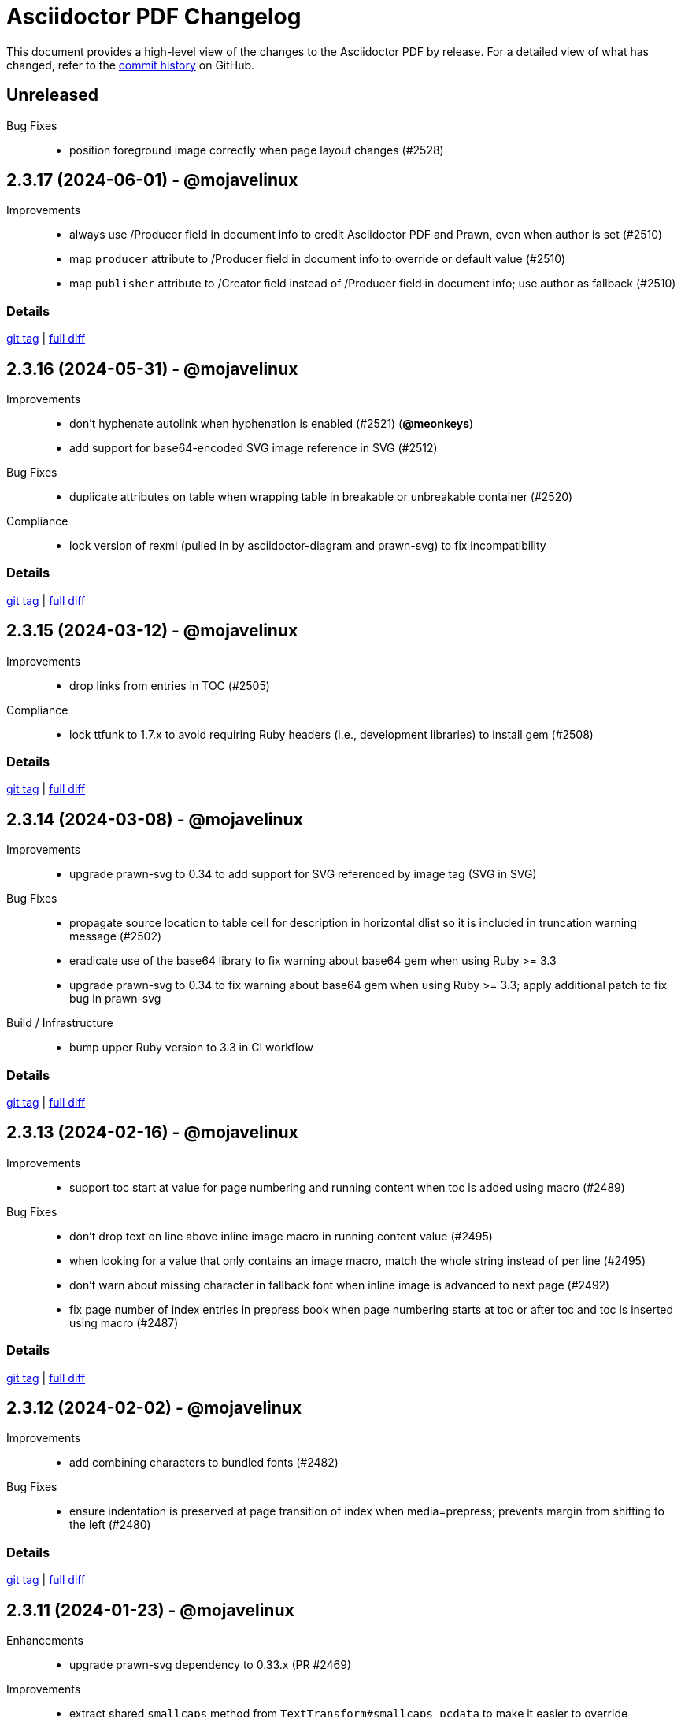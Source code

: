 = {project-name} Changelog
:project-name: Asciidoctor PDF
:url-repo: https://github.com/asciidoctor/asciidoctor-pdf

This document provides a high-level view of the changes to the {project-name} by release.
For a detailed view of what has changed, refer to the {url-repo}/commits/main[commit history] on GitHub.

== Unreleased

Bug Fixes::

* position foreground image correctly when page layout changes (#2528)

== 2.3.17 (2024-06-01) - @mojavelinux

Improvements::

* always use /Producer field in document info to credit Asciidoctor PDF and Prawn, even when author is set (#2510)
* map `producer` attribute to /Producer field in document info to override or default value (#2510)
* map `publisher` attribute to /Creator field instead of /Producer field in document info; use author as fallback (#2510)

=== Details

{url-repo}/releases/tag/v2.3.17[git tag] | {url-repo}/compare/v2.3.16\...v2.3.17[full diff]

== 2.3.16 (2024-05-31) - @mojavelinux

Improvements::

* don't hyphenate autolink when hyphenation is enabled (#2521) (*@meonkeys*)
* add support for base64-encoded SVG image reference in SVG (#2512)

Bug Fixes::

* duplicate attributes on table when wrapping table in breakable or unbreakable container (#2520)

Compliance::

* lock version of rexml (pulled in by asciidoctor-diagram and prawn-svg) to fix incompatibility

=== Details

{url-repo}/releases/tag/v2.3.16[git tag] | {url-repo}/compare/v2.3.15\...v2.3.16[full diff]

== 2.3.15 (2024-03-12) - @mojavelinux

Improvements::

* drop links from entries in TOC (#2505)

Compliance::

* lock ttfunk to 1.7.x to avoid requiring Ruby headers (i.e., development libraries) to install gem (#2508)

=== Details

{url-repo}/releases/tag/v2.3.15[git tag] | {url-repo}/compare/v2.3.14\...v2.3.15[full diff]

== 2.3.14 (2024-03-08) - @mojavelinux

Improvements::

* upgrade prawn-svg to 0.34 to add support for SVG referenced by image tag (SVG in SVG)

Bug Fixes::

* propagate source location to table cell for description in horizontal dlist so it is included in truncation warning message (#2502)
* eradicate use of the base64 library to fix warning about base64 gem when using Ruby >= 3.3
* upgrade prawn-svg to 0.34 to fix warning about base64 gem when using Ruby >= 3.3; apply additional patch to fix bug in prawn-svg

Build / Infrastructure::

* bump upper Ruby version to 3.3 in CI workflow

=== Details

{url-repo}/releases/tag/v2.3.14[git tag] | {url-repo}/compare/v2.3.13\...v2.3.14[full diff]

== 2.3.13 (2024-02-16) - @mojavelinux

Improvements::

* support toc start at value for page numbering and running content when toc is added using macro (#2489)

Bug Fixes::

* don't drop text on line above inline image macro in running content value (#2495)
* when looking for a value that only contains an image macro, match the whole string instead of per line (#2495)
* don't warn about missing character in fallback font when inline image is advanced to next page (#2492)
* fix page number of index entries in prepress book when page numbering starts at toc or after toc and toc is inserted using macro (#2487)

=== Details

{url-repo}/releases/tag/v2.3.13[git tag] | {url-repo}/compare/v2.3.12\...v2.3.13[full diff]

== 2.3.12 (2024-02-02) - @mojavelinux

Improvements::

* add combining characters to bundled fonts (#2482)

Bug Fixes::

* ensure indentation is preserved at page transition of index when media=prepress; prevents margin from shifting to the left (#2480)

=== Details

{url-repo}/releases/tag/v2.3.12[git tag] | {url-repo}/compare/v2.3.11\...v2.3.12[full diff]

== 2.3.11 (2024-01-23) - @mojavelinux

Enhancements::

* upgrade prawn-svg dependency to 0.33.x (PR #2469)

Improvements::

* extract shared `smallcaps` method from `TextTransform#smallcaps_pcdata` to make it easier to override
* assign node to `@node` instance variable on table instance to make it easer to access from Prawn::Table extension (#2471)

Bug Fixes::

* ensure color spaces are set on page before adding running content (#2477)

=== Details

{url-repo}/releases/tag/v2.3.11[git tag] | {url-repo}/compare/v2.3.10\...v2.3.11[full diff]

== 2.3.10 (2023-12-04) - @mojavelinux

Bug Fixes::

* show dot leaders in TOC entry if toclevels is increased for a given section (#2441)
* decouple tests from path of PWD (#2444)
* consider inherited styles when analyzing glyphs for fallback font support (#2463)
* add fallback character for placeholder character when using AFM font (#2453)
* don't advance image that's first child of block at top of page if image is taller than page (#2012)

=== Details

{url-repo}/releases/tag/v2.3.10[git tag] | {url-repo}/compare/v2.3.9\...v2.3.10[full diff]

== 2.3.9 (2023-06-28) - @mojavelinux

Bug Fixes::

* correctly align block image in raster format in column when align is right or center and page columns are enabled (#2433)
* honor table caption end placement (`table-caption-end` theme key) when `unbreakable` (or `breakable`) option is set on table (#2434)

=== Details

{url-repo}/releases/tag/v2.3.9[git tag] | {url-repo}/compare/v2.3.8\...v2.3.9[full diff]

== 2.3.8 (2023-06-25) - @mojavelinux

Improvements::

* do not attempt to fit inline image in normal table cell to computed height of cell (#2428)
* support `fit=none` attribute on inline image to prevent image from being scaled down to fit available height (#2428)

Bug Fixes::

* remove null character enclosed in XML tag when sanitizing text; fixes invisible text in outline when heading contains index term (#2430)
* alias `File.exists?` to `File.exist?` when loading RGhost optimizer to patch incompatibility when using Ruby 3.2

Build / Infrastructure::

* bump upper Ruby version from 3.1 to 3.2 in CI workflow

=== Details

{url-repo}/releases/tag/v2.3.8[git tag] | {url-repo}/compare/v2.3.7\...v2.3.8[full diff]

== 2.3.7 (2023-04-16) - @mojavelinux

Bug Fixes::

* don't crash if source block with custom subs is empty and source highlighter is enabled
* add workaround for JRuby on Windows when value of `imagesdir` attribute is absolute and contains non-ASCII characters

=== Details

{url-repo}/releases/tag/v2.3.7[git tag] | {url-repo}/compare/v2.3.6\...v2.3.7[full diff]

== 2.3.6 (2023-04-09) - @mojavelinux

Bug Fixes::

* rework `File.absolute_path?` patch so it returns correct response when running on JRuby

=== Details

{url-repo}/releases/tag/v2.3.6[git tag] | {url-repo}/compare/v2.3.5\...v2.3.6[full diff]

== 2.3.5 (2023-03-31) - @mojavelinux

Enhancements::

* add `callout-list-marker-font-color` theme key to control color of conum marker in callout list (#2402)

Bug Fixes::

* catalog all footnotes found inside AsciiDoc table cells and render them in the footnotes list (#2410)
* do not drop section that follows empty index (#2368)
* restore bottom margin on table with `breakable` or `unbreakable` option (#2379)
* honor theme settings for caption on table with `breakable` or `unbreakable` option (#2379)
* use first recto page after toc when media is prepress and page numbering or running content start-at value is `after-toc` (#2398)

=== Details

{url-repo}/releases/tag/v2.3.5[git tag] | {url-repo}/compare/v2.3.4\...v2.3.5[full diff]

== 2.3.4 (2022-10-29) - @mojavelinux

Bug Fixes::

* resolve attribute references in target of image in running content (#2361)
* replace use of AbstractNode#role= method to ensure compatiblity with minimum supported version of Asciidoctor (Asciidoctor 2.0.10) (#2363)

=== Details

{url-repo}/releases/tag/v2.3.4[git tag] | {url-repo}/compare/v2.3.3\...v2.3.4[full diff]

== 2.3.3 (2022-10-21) - @mojavelinux

Bug Fixes::

* fix crash if last fragment in TOC entry is not rendered (#2354)
* pass `-dNEWPDF=false` to Ghostscript when optimizing PDF so it does not break internal links (#2355)

=== Details

{url-repo}/releases/tag/v2.3.3[git tag] | {url-repo}/compare/v2.3.2\...v2.3.3[full diff]

== 2.3.2 (2022-09-17) - @mojavelinux

Improvements::

* provide fallback value for `base-font-size` theme key before processing keys (#2343)

=== Details

{url-repo}/releases/tag/v2.3.2[git tag] | {url-repo}/compare/v2.3.1\...v2.3.2[full diff]

== 2.3.1 (2022-09-17) - @mojavelinux

Improvements::

* provide a fallback value for `base-font-size` when loading theme (#2343)

Bug Fixes::

* fix crash when smallcaps text transform is applied to a phrase (#2339)
* don't add chapter signifier if `chapter-signifier` is unset (#2328)
* don't add part signifier if `part-signifier` is unset (#2328)
* don't include bottom margin when computing heading height if `heading-min-height-after` theme key is empty (#2326)
* draw border on heading (section title or discrete heading) if it is advanced to next page (#2322)
* arrange heading even if section is empty
* ensure `heading-min-height-after` theme key is ignored if section is empty or discrete heading is last child
* don't force justify first line of abstract if it ends with a hard break

=== Details

{url-repo}/releases/tag/v2.3.1[git tag] | {url-repo}/compare/v2.3.0\...v2.3.1[full diff]

== 2.3.0 (2022-08-16) - @mojavelinux

Enhancements::

* place footnotes directly below last block of content if `footnotes-margin-top` theme key is 0 (#2291)
* allow page / column break to be forced using `always` option (e.g., `[%always]`) (#2300)
* insert column break instead of page break in multi-column layout if `column` role is specified on page break macro (#2293)
* use relative font size for big and small roles (#2307)
* use default-for-print theme by default if media is `print` or `prepress` (#2306)
* support text alignment roles on all styled paragraphs
* support text alignment roles on verse block

Bug Fixes::

* only indent text that starts at left margin (i.e., when text align is left or justify) (#2298)
* apply text transform and formatting when checking height of heading for orphan prevention
* apply text transform and formatting when computing height of background for caption
* honor theme settings (`prose-margin-inner` and `prose-text-indent-inner`) for inner paragraphs in abstract
* prevent footnote label from being split across lines (#2297)
* keep footnote label with preceding text if adjacent (#2297)
* strip formatting added to source block by custom subs when syntax highlighter is enabled (#2086)

Compliance::

* remove support for deprecated `spread` role on table

=== Details

{url-repo}/releases/tag/v2.3.0[git tag] | {url-repo}/compare/v2.2.0\...v2.3.0[full diff]

== 2.2.0 (2022-07-22) - @mojavelinux

Enhancements::

* allow page background image to be specified per layout using `+{page-layout}+` attribute reference in path (#1739)
* allow page margin for rotated page to be configured independently using `page-margin-rotated` theme key or `pdf-page-margin-rotated` document attribute (#1719)
* allow orphan detection to be enabled for all section titles and discrete headings by setting `heading-min-height-after` to `auto` in theme (#2268)
* set `docimagesdir` attribute when attribute substitutions are applied to value from theme (#2278)
* start page numbering and running content on empty verso page before first chapter of prepress book if `start-at` value is 0 (#2252)
* don't force page break after TOC with automatic placement in article if `title-page` attribute is set and value of `toc-break-after` theme key is `auto` (#1768)
* add `--theme` option to CLI as shorthand for `-a pdf-theme` (#2250)
* add `--sourcemap` option to CLI to enable `:sourcemap` option on processor (#2265)
* broaden support for relative font sizes in theme to more than just inline elements; document support for relative font sizes
* allow theme to control font properties of marker for ordered list using `olist-marker` category (#2279)
* allow theme to control font style of marker (per marker or all markers) for unordered list

Improvements::

* add internal `Document#attr_unspecified?` method to simplify check for an attribute which has not been set or unset

Bug Fixes::

* always set `imagesdir` attribute to value of `themesdir` when resolving images from theme
* allow `top` keys in `title-page` theme category to accept a fixed value (e.g., `1in`) (#2269)
* prevent orphan detection for heading (section title or discrete heading) from modifying document state (#2288)

Compliance::

* configure table borders in way that is compatible with prawn-table > 0.2.2
* don't coerce font size < 1 to relative font size; relative font size should be specified in units

=== Details

{url-repo}/releases/tag/v2.2.0[git tag] | {url-repo}/compare/v2.1.6\...v2.2.0[full diff]

== 2.1.6 (2022-07-19) - @mojavelinux

Bug Fixes::

* resolve font size for monospaced cell when font size value on `codespan` key in theme is relative (#2281)

== 2.1.5 (2022-07-10) - @mojavelinux

Bug Fixes::

* fix position of background color on caption with outside margin (#2271)
* don't allow font scale to compound when entering nested table (#2276)

== 2.1.4 (2022-06-26) - @mojavelinux

Improvements::

* include source location in warning message for truncated table cell if sourcemap is enabled (#2261)

Bug Fixes::

* allow alt text for block image, video, and audio to wrap to next line on same page (#2258)
* apply text-tranform from custom role on phrase after attributes have been resolved (#2263)
* make URL check more strict so image target containing a colon is not mistaken as a URL

== 2.1.3 (2022-06-23) - @mojavelinux

Bug Fixes::

* interpret `start-at` theme keys with value `1` correctly (as `1` instead of `2`) (#2255)
* restore column layout after importing page(s) from PDF (#2253)
* fix crash when border color is transparent (`thematic-break-border-color`, `admonition-column-rule`, `quote-border-color`, `verse-border-color`)
* ensure page margin is restored after imported page

=== Details

{url-repo}/releases/tag/v2.1.3[git tag] | {url-repo}/compare/v2.1.2\...v2.1.3[full diff]

== 2.1.2 (2022-06-17) - @mojavelinux

Bug Fixes::

* apply page layout from main document to new page in scratch document (#2248)
* use correct logic to insert page before TOC with automatic placement when doctype=book and media=prepress
* use `get_entries_for_toc` to determine if the TOC is non-empty rather than `Document#sections?`

=== Details

{url-repo}/releases/tag/v2.1.2[git tag] | {url-repo}/compare/v2.1.1\...v2.1.2[full diff]

== 2.1.1 (2022-06-15) - @mojavelinux

Improvements::

* store zero-based column on Extent for extensions to use to position cursor at start of extent

Bug Fixes::

* place block image in SVG format in correct column when align is left and page columns are enabled (#2241)
* accurately trap LoadError from CodeRay if source language is not recognized on code block
* only draw rounded rectangle around phrase if `border-radius` is > 0
* use `base-border-color` value if border width is set on role for inline phrase but not border color

=== Details

{url-repo}/releases/tag/v2.1.1[git tag] | {url-repo}/compare/v2.1.0\...v2.1.1[full diff]

== 2.1.0 (2022-06-11) - @mojavelinux

Enhancements::

* arrange body of article or manpage doctype into multiple columns if `page-columns` key is set in theme (#327)
* allow column gap to be specified using `page-column-gap` key (#327)
* introduce `convert_index_categories` method to handle rendering of categories for index inside column box (#327)
* rename `convert_index_list` method to `convert_index_term` to make its purpose more clear (#327)
* add `save_theme` helper to work with a copy of the theme within a scope (#2196)
* add support for `scale` attribute or `iw` unit on `pdfwidth` attribute on image macros (#1933)
* add backlink from bibref on bibliography entry to first reference to that entry in the document (#1737)
* preserve text formatting on index term in index section (#897)
* don't insert page break between part and first chapter if `heading-part-break-after` key in theme is `avoid` (#1795)

=== Details

{url-repo}/releases/tag/v2.1.0[git tag] | {url-repo}/compare/v2.0.8\...v2.1.0[full diff]

== 2.0.8 (2022-06-08) - @mojavelinux

Improvements::

* encapsulate logic to adjust column box inside float and dry run
* automatically set height on column box if not specified; update value automatically when reflowing margins

Bug Fixes::

* correctly compute value of to cursor on extent when column box starts below top of page (#2230)
* fix crash in `ColumnBox#move_past_bottom` when `:reflow_margins` option is not set
* fix x position of SVG when advanced to next column of column box
* `at_page_top?` should consider top of column box to be top of page
* prevent SVG image taller than column from being advanced to next column
* don't push section that follows index section in article to new page if last page of index does not extend to bottom of page

=== Details

{url-repo}/releases/tag/v2.0.8[git tag] | {url-repo}/compare/v2.0.7\...v2.0.8[full diff]

== 2.0.7 (2022-06-03) - @mojavelinux

Improvements::

* don't recommend prawn-gmagick if PNG or JPG is corrupt or incomplete
* add helper method to determine when to recommend the prawn-gmagick gem

Bug Fixes::

* fix crash when doctitle or section title with automatic ID contains inline image without explicit width (#2228)
* use prawn-gmagick, if available, to read raster image referenced by SVG (#2223)
* allow image path in SVG to refer to any location within Asciidoctor jail (no restriction if safe mode is unsafe) (#1941)

=== Details

{url-repo}/releases/tag/v2.0.7[git tag] | {url-repo}/compare/v2.0.6\...v2.0.7[full diff]

== 2.0.6 (2022-05-30) - @mojavelinux

Bug Fixes::

* indent content of collapsible block and apply bottom margin to match style of HTML output (#2219)
* patch prawn-gmagick to reread bit depth of a PNG image if it extracts the wrong value (#2216)
* interpret width of SVG correctly when width is defined in file using px units (#2215)
* don't crash if inline role defines border width but not border color

=== Details

{url-repo}/releases/tag/v2.0.6[git tag] | {url-repo}/compare/v2.0.5\...v2.0.6[full diff]

== 2.0.5 (2022-05-26) - @mojavelinux

Bug Fixes::

* do not filter TOC entries without an ID when computing the TOC extent (#2210)
* fix width of multi-word phrase with background and border offset (#2059)

=== Details

{url-repo}/releases/tag/v2.0.5[git tag] | {url-repo}/compare/v2.0.4\...v2.0.5[full diff]

== 2.0.4 (2022-05-25) - @mojavelinux

Bug Fixes::

* fix calculation of TOC extent when TOC entry has children but no ID (#2208)

=== Details

{url-repo}/releases/tag/v2.0.4[git tag] | {url-repo}/compare/v2.0.3\...v2.0.4[full diff]

== 2.0.3 (2022-05-25) - @mojavelinux

Improvements::

* compute the optimize settings in init_pdf and store as Hash instead of after writing the PDF file

Bug Fixes::

* adjust TrimBox to fit inside of BleedBox when using optimizer and compliance is PDF/X (#2203)
* set height of resized image to available height to avoid float precision error when scaling down image to fit page (#2205)
* prevent content on title page from overrunning the bounds of a single page and warn; restriction applies to `ink_title_page`

=== Details

{url-repo}/releases/tag/v2.0.3[git tag] | {url-repo}/compare/v2.0.2\...v2.0.3[full diff]

== 2.0.2 (2022-05-22) - @mojavelinux

Bug Fixes::

* use specified column widths to avoid bugs in column width calculation when using colspans (#1368)
* advance table to next page if rowspan in first row does not fit in space remaining on current page (#403)

=== Details

{url-repo}/releases/tag/v2.0.2[git tag] | {url-repo}/compare/v2.0.1\...v2.0.2[full diff]

== 2.0.1 (2022-05-21) - @mojavelinux

Bug Fixes::

* scale inline image to fit within available height of page, accounting for the top padding of the line height and the bottom gutter (#2193)
* short-circuit formatted text routine and log error if fragments in first line cannot fit on an empty page
* break and wrap long contiguous text in source block when linenums is enabled (#2198)

=== Details

{url-repo}/releases/tag/v2.0.1[git tag] | {url-repo}/compare/v2.0.0\...v2.0.1[full diff]

== 2.0.0 (2022-05-18) - @mojavelinux

Improvements::

* use more stable approach to recreating current bounds in scratch document
* add foundation to support multi-column layout for the body of an article (using an extended converter only)

=== Details

{url-repo}/releases/tag/v2.0.0[git tag] | {url-repo}/compare/v2.0.0.rc.1\...v2.0.0[full diff]

== 2.0.0.rc.1 (2022-05-17) - @mojavelinux

Enhancements::

* allow theme to position caption for code and example blocks below block using `caption-end` key (#1730)
* allow hyphenation to be turned on and configured using the `base-hyphens` key in the theme (#2161)
* replace `docdir` attribute reference in value of `pdf-themesdir` and `pdf-fontsdir` attributes (if not already replaced) (#412)
* split out `start_title_page` method from `ink_title_page` to make customization of the title page simpler using an extended converter
* introduce `start_toc_page` method to handle positioning cursor at first page of TOC

Improvements::

* reclassify and mark which methods in the converter are private
* organize methods in converter
* add DOM traversal methods to simplify the logic in the converter
* remove requirement to add dummy text to title page to preserve it

Bug Fixes::

* apply top line height padding to first line of text when text runs to top of next page (#2173)
* don't add entry to outline for notitle section if no content follows it
* don't add entry to TOC for notitle section if no content follows it
* look for block align roles on image instead of text align roles (#2176)
* use correct left value when creating bounding box
* don't apply border on block images to logo image on title page

=== Details

{url-repo}/releases/tag/v2.0.0.rc.1[git tag] | {url-repo}/compare/v2.0.0.beta.2\...v2.0.0.rc.1[full diff]

== 2.0.0.beta.2 (2022-05-14) - @mojavelinux

Enhancements::

* add support for float attribute on image; wrap ensuing paragraphs around image with `float` attribute (#353)
* add `supports_float_wrapping?` method for extended converter to override to enlist other blocks in float wrapping; add example to docs (#353)
* add `image-float-gap` key to theme to control space around image float (#353)
* add support for `text-transform` property on first line of abstract in theme (#2141)
* rename `resolve_alignment_from_role` to `resolve_text_align_from_role` to reflect proper terminology and purpose; alias old method name
* add support for orphan avoidance to discrete headings to match behavior of section titles (using call to `arrange_heading`) (#2151)
* rename `arrange_section` to `arrange_heading` to reflect proper terminology and purpose
* add `index-column-gap` key to theme to control size of gap between columns
* coerce `image-caption-max-width` to `fit-content` if `float` attribute is set on block image (#2150)
* add support for text box with fixed height via `:height` option to `typeset_text` helper
* configure `typeset_text` and `ink_prose` to return remaining fragments when `:height` option is specified
* add support for `:indent_paragraphs` option to formatted text box (#353)
* if `float` attribute is set on block image, set max width on caption to `fit-content` if max width not already set to a `fit-content` value
* add built-in default-sans theme

Improvements::

* rename theme suffix with-fallback-font to with-font-fallbacks
* rename sans-with-fallback-font theme to default-sans-with-font-fallbacks
* configure spacing around thematic break using `thematic-break-padding` key instead of margin top and bottom (#2164)
* rename `convert_listing_or_literal` to `convert_code` and alias old name
* reify convert handler for STEM blocks (`convert_stem`)
* reify convert handler for pass blocks (`convert_pass`) and remove block decoration

Bug Fixes::

* honor `caption-align` when element align is not `left` and `caption-max-width` is % of element width (e.g., `fit-content(50%)`) (#2156)
* do not orphan sidebar title (#2158)
* allow theme to set font style of first line of abstract to `normal_italic` (#2138)
* add support for `:color` option to `Prawn::Text::Formatted::Box` directly and remove workarounds
* preserve columns on subsequent pages in the index section (#2149)
* fix return value of `cursor` method inside block for column box in index section
* correctly detect preceding code block when determining whether to collapse top margin of colist
* apply bottom margin to thematic break that falls at top of page (#2164)
* allow extended converter to override `convert_code` method to handle `convert_listing` and `convert_literal` calls
* restore margin below pass block
* remove use of deprecated theme keys in default-for-print theme

=== Details

{url-repo}/releases/tag/v2.0.0.beta.2[git tag] | {url-repo}/compare/v2.0.0.beta.1\...v2.0.0.beta.2[full diff]

== 2.0.0.beta.1 (2022-05-04) - @mojavelinux

Enhancements::

* introduce `index-pagenum-sequence-style` document attribute to control style of sequential page numbers in index when media=screen (#1656)
* allow entry for document in outline to be controlled using `outline-title` attribute (#1789)
* allow extended converter to insert or filter toc entries by overriding `get_entries_for_toc` method (#2097)
* add `asciidoctor/pdf/nopngmagick` script to unregister Gmagick handler for PNG images only (#1687)
* allow theme to configure which end the caption is placed for a block image (#2115)
* add `Page#imported` method to mark page as imported (which suppresses running content)
* add support for `smallcaps` text transform by replacing lowercase letters with small capital variants (#1192)
* use `base-border-color` as default border color; control appearance of border using `border-width` value alone (#2134)
* remove border colors in base theme so all border colors can be controlled using `base-border-color` when extending theme
* enable running footer when using base theme
* allow built-in optimizer to set PDF compliance flag (PDF/A and PDF/X) using value of `optimize` attribute (#125)

Bug Fixes::

* allow border width of block image to be specified as an array (1, 2, or 4 values) (#2119)
* rename `delete_page` extension method to `delete_current_page` to avoid conflict with incompatible method on `Prawn::Document`
* remap `table-caption-side` theme key to `table-caption-end` (#2125)
* add missing glyph for `ÿ` in built-in fonts
* remove use of deprecated keys in chronicles-dark-theme.yml

=== Details

{url-repo}/releases/tag/v2.0.0.beta.1[git tag] | {url-repo}/compare/v2.0.0.alpha.3\...v2.0.0.beta.1[full diff]

== 2.0.0.alpha.3 (2022-05-01) - @mojavelinux

Enhancements::

* allow border width of block to be specified per edge using 4-value array (#2102)
* allow padding on block to be specified using 2-value array for ends and sides or 3-value array with implied left side value (#2104)
* allow margins in running content to be specified using 2-value array for ends and sides or 3-value array with implied left side value (#2104)
* allow theme to set border and padding on headings per level (#434)

Improvements::

* reduce top and bottom padding on quote and verse blocks in base theme
* use uniform top and bottom padding on quote blocks in default theme
* change `inscribe_` method prefix in converter to `ink_`

Bug Fixes::

* allow `ink_toc` method in extended converter to insert page above TOC page
* remap `layout_` methods contributed to converter by prepended module
* neutralize padding hacks in themes designed before the converter had smart margins
* allow the smallest ends or sides border width on block to be less than 1
* cap border corners on block when width is defined using array (uniform or otherwise) (#2103)
* fix crash in certain circumstances when theme does not define value for `base-border-width` key
* use sensible fallbacks for table border and grid color and width (retains backwards compatibility)

=== Details

{url-repo}/releases/tag/v2.0.0.alpha.3[git tag] | {url-repo}/compare/v2.0.0.alpha.2\...v2.0.0.alpha.3[full diff]

== 2.0.0.alpha.2 (2022-04-29) - @mojavelinux

Enhancements::

* separate `align` and `text-align` keys in theme schema; remap old keys for backwards compatibility (#2095)
* allow theme to control the border on all sides of tables independently (#902)
* keep section title with first block of content is `breakable` option is set on section (#2075, #38)
* pass the `part` and `chapterlike` options to the `arrange_section` method for convenience
* add support for `background-color` property on caption (#1995)
* add support for image-based icons, resolved from `iconsdir` and having the `icontype` file extension (#1770)
* add `asciidoctor/pdf/nogmagick` script to prevent loading prawn-gmagick gem (#1687)
* change name of `untitled` option on special section to `notitle`
* allow the title of any section to be hidden using the `notitle` option
* allow imported PDF page to be referenced in TOC by enclosing in parent section with `notitle` option (#1213)
* allow entry for preface to be added to TOC without adding title to body using the `notitle` option on the preface section (#1786)
* automatically promote the `notitle` option from the first block in the preamble to preface section; restore lead role on opening paragraph (#1786)

Improvements::

* change "icon" to "icon image" in warning about missing admonition icon image
* report admonition type in warning about missing implicit admonition icon image

Bug Fixes::

* set the base font of the front cover image is a PDF and the title page is not active (#2092)
* pass through warnings in background SVG to logger (#1940)
* keep closing quote with trailing ellipsis in text enclosed in typographic quotes (#321)
* collapse space in front of hidden index term (#2061)
* delete dests on page before deleting it (keeps generated PDF clean of obsolete destinations)
* don't call `arrange_section` if section title is hidden
* remove `theme_font` enclosure around call to `start_new_chapter` and `start_new_part`
* change `layout_` method prefix in converter to `inscribe_` (#2099)

=== Details

{url-repo}/releases/tag/v2.0.0.alpha.2[git tag] | {url-repo}/compare/v2.0.0.alpha.1\...v2.0.0.alpha.2[full diff]

== 2.0.0.alpha.1 (2022-04-20) - @mojavelinux

Enhancements::

* make delimited blocks breakable by default; require the `unbreakable` option on the block to retain the previous "`keep together`" behavior (#2004, #578, #509, #240)
* add support for the `unbreakable` option on a table to prevent it from being split across pages (#2022, #871, #819, #331)
* add support for the `breakable` option on a table (special case) to keep the caption and ID with the start of the table (#2022, #993)
* implement smart bottom margins on blocks to prevent extra space below blocks, particularly nested blocks (#1515, #1513, #1845)
* drop support for `top-margin` key on block and prose categories in theme; space between delimited blocks and lists now controlled using bottom margins only (#1515)
* allow location of anchor for block to be positioned relative to content using `block-anchor-top` key in theme (#2013)
* allow page numbering and running content to start after first page of a document without a title page by assigning an integer to the respective `start-at` theme key (#1644)
* allow page numbering and running content to start after toc (wherever it's placed) by assigning the keyword `after-toc` to the respective `start-at` theme key (#1763)
* allow theme to configure page numbering to start at cover (#1727)
* allow the front and back cover images to be defined in the theme (#1584)
* allow the front and back cover images to be specified as a data URI (#1584)
* allow theme to control margin and content margin of running content per periphery (header or footer) and per side (recto or verso) (#994)
* allow theme to control border style of delimited blocks (example, sidebar, code, admonition, verse, quote) (#1586)
* allow theme to control font color of first line of abstract using `abstract-first-line-font-color` key
* allow theme to control background color and border offset (only for background) of links (#1705)
* support custom role on paragraph to allow theme to control font properties (#483)
* change lead category in theme to built-in role named lead (#2031)
* allow theme to control line height of blocks using line-height property where font properties are accepted (#2032)
* don't render index section if index is empty (i.e., there are no index entries)
* allow title of special section to be hidden by setting `untitled` option on section
* stabilize font paths in built-in themes by prefixing paths with GEM_FONTS_DIR (#1568)
* assign `page-layout` attribute in running content so it can be used to select a background per layout (#1570)
* reset numbering of footnotes in each chapter (#1639)
* add chapter xreftext to label of footnote reference that refers to previous chapter (#1639)
* add support for assigning the same font file to all font variants (i.e., styles) using the wildcard key (`*`) (#1588)
* bundle Noto Sans in addition to Noto Serif and add built-in theme sans-with-fallback-font (#2010)
* allow caption max-width to be set to percentage of content by passing argument to fit-content function (#1494)
* allow theme to control text alignment of caption independent of box alignment (#1493)
* set `chapter-numeral` attribute in running content on pages in chapter if `sectnums` attribute is set (#1373)
* set `part-numeral` attribute in running content on pages in part if `partnums` attribute is set (#1373)
* add support for normal_italic font style (to reset font style to normal, then apply italic) (#1603)
* honor text alignment roles (e.g., `text-left`) or `list-text-align` theme key on callout lists
* honor text alignment roles (e.g., `text-center`) on block image (#1609)
* honor role and inherited role on inline image (#1939, #1376)
* disable running header and/or footer on toc pages if `noheader` and/or `nofooter` option is set on toc macro (#1378)
* add support for preamble toc placement
* only insert macro toc at location of first toc macro
* ignore requested pages not found in imported PDF (#1616)
* disable document outline if `outline` document attribute is unset (#1619)
* keep temporary artifacts (for debugging) if KEEP_ARTIFACTS env var is set
* define a dest name "toc" at the top of the default toc location
* normalize space characters in authors content and drop lines with unresolved attribute references (#1642)
* skip image block with missing image if computed alt text resolves to empty string (#1645)
* custom theme does not inherit from base theme by default; must be specified explicitly using `extends: base` (#1640)
* allow theme to configure number of index columns using `index-columns` key (#1663)
* configure AsciiDoc table cell to inherit font properties from table and scale font size of nested blocks (#926)
* scale font size of literal table cell (#1696)
* add support for `id` attribute on link macro
* add support for `link` attribute on icon macro (#1915)
* allow theme to configure width of block border on ends separate from sides (#1693)
* add additional glyphs to built-in fonts (heavy checkmark to fallback font; both checkmarks to monospaced font; numero sign to prose and fallback fonts) (#1625)
* allow theme to specify text decoration style, color, and width for captions (globally)
* allow admonition icon image to be remote (if allow-uri-read is set) or data URI (#1711)
* allow theme to configure font color of unresolved footnote using unresolved role
* show textual label on admonition if icon image fails to embed (#1741)
* allow theme to disable title page by assigning false to `title-page` category key (#1754)
* allow Rouge theme to be specified as theme class or instance (API only)
* allow theme to control font size of dot leader in TOC
* allow section to override `outlinelevels` for self and children using `outlinelevels` attribute on section
* use value of `author` attribute for PDF info and pdfmark if locked by the API (#1778)
* only extend theme in extends hierarchy once unless modified with `!important` (#1800)
* add print-optimized themes (`default-for-print` and `default-for-print-with-fallback-font`) (#1699)
* add support for power operator in theme (with same precedence as multiply and divide) (#1813)
* include floor and ceil match characters in fallback font (#1832) (*@oddhack*)
* allow horizontal and vertical lines of table grid to be styled independently (#1875) (*@hextremist*)
* allow theme to define the characters for typographical quotation marks (#1880) (*@klonfish*)
* allow theme to control top margin of callout lists that immediately follow a code block using `callout-list-margin-top-after-code` key (#1895)
* introduce `layout_general_heading` to allow extended converter to access node (#1904)
* use `Document#authors` to retrieve authors instead of extracting the information from the indexed document attributes
* add support for character references that contain both uppercase and lowercase hexadecimal characters (#1990) (*@etiwnad*)
* log error and skip table instead of raising error if cell content cannot fit into column width of table (#2009)
* extract `arrange_section` method to compute whether section title should be advanced to next page (#2023)
* introduce `callout-list` category in theme to control font properties and item spacing of callout lists (#1722)
* only indent inner paragraphs (paragraphs that follow an adjacent paragraph) if `prose-text-indent-inner` key is set in theme (#2034)
* stop and restart conversion in scratch document once the code determines the block does not fit in the available space (#2003)

Bug Fixes::

* reimplement arrange block logic by using scratch document to compute extent for content block in primary document instead of height (#2003, #2016, #789)
* correctly compute height of delimited block attached to description of item in horizontal dlist (follow-up to #2003)
* do not crash if item in horizontal description list has no desc
* do not crash if item in unordered description list has no desc and do not append subject stop to term
* ensure that `Time.parse` is loaded
* resolve images in theme correctly when theme is loaded from classloader (JRuby only) (#1829)
* log warning rather than crash if front cover image cannot be embedded (such as a broken SVG)
* do not insert blank line in index when term is forced to break (#1665)
* honor prepress page margins on subsequent pages in index (#1929)
* use more robust strategy for line height normalization that accounts for case when line contains only monospaced text (#1650)
* add support for `line-height` property on `lead` role as documented
* prevent generator from allocating space for placeholder null char (used for anchors) if font is missing glyph (#1672)
* ensure background and admonition icon image files are closed after being read (#1566)
* ensure temporary images generated by running content are cleaned up (#1566)
* fix encoding of indent in wrapped source blocks when font is AFM (#1934)
* fix spacing after first line of indented paragraph (#1557)
* fix crash if btn or kbd macro is used in section title (#1563)
* fix crash when applying text transform to heading cell in table body (#1575)
* allow custom inline role to control text transform when it's not the only role on the phrase
* do not convert already converted intrinsic width for block and inline SVG
* honor font style when looking for glyph in font
* resolve character references in custom admonition label (as defined via caption attribute)
* convert blocks inside abstract, not just the contents of the blocks
* only suggest installing prawn-gmagick gem if not loaded (#1578)
* applying double border style to thematic break should honor border width
* warn once instead of crashing if page background image cannot be embedded (#1780)
* warn once instead of crashing if `cache-uri` is set but library is not available
* sanitize values of PDF info values (#1594)
* configure headings to inherit font styles from theme (#1604)
* use conum font family defined in theme for conum in verbatim block (#1611)
* apply font color and text transform from theme to terms in horizontal dlist (#1994)
* prevent content of AsciiDoc table cell from overrunning content on subsequent pages (#1623)
* account for top/bottom padding when computing height of AsciiDoc table cell
* log error message if table cell is truncated (#1626)
* take hard line breaks into account when computing natural width of table cell (#1762)
* use "toc" as the default dest name for the macro toc
* position page split indicator correctly when block has transparent border
* replace block macro with missing PDF target with alt text
* consistently use default margin when page margin resolves to empty array
* sort page numbers in index numerically instead of lexicographically; sort mixed page number types correctly (#1657)
* use informal title prefixed with down indicator for collapsible block (#1660)
* don't apply border, shading, or padding to collapsible block (#1660)
* escape bare ampersand in attribution and citetitle of quote or verse block (#1662)
* fix numeric assertions in test suite (#1542)
* prevent converter for list item from inserting new page to position marker when next page is already instantiated (#2001)
* keep block anchor with code block when block is moved to next page (#1897)
* keep block anchor with admonition block when block is moved to next page
* remove poorly-defined (and undocumented) border bottom property for caption
* fix crash when theme specifies CMYK value for table border color (#1700)
* fallback gracefully if unrecognized convert-time syntax highlighter is used
* correctly process a sequence of two or more callouts separated by spaces in a source block (#1898)
* allow callouts sub to be disabled on source blocks (#1704)
* show missing footnote reference in superscript
* fix crash when `icons=font` and `admonition_label_min_width` is set in theme
* use oembed API over HTTPS to get thumbnail for Vimeo video
* show link to Vimeo video if `allow-uri-read` attribute is not set
* don't apply syntax highlighting if Rouge lexer fails to highlight source; show plain source instead
* don't apply syntax highlighting to source block if `specialchars` sub is disabled
* apply border bottom to correct table row when frame and grid are disabled (#1873)
* allow caption max width to be set by theme to fixed value
* fix crash when footnote is defined in section title with auto-generated ID
* do not duplicate footnotes in desc of horizontal description list (#1775)
* allow an index term to be defined in section title with auto-generated ID
* fix alignment of link box for image in running content with numeric vertical alignment
* fix vertical center alignment of normal table cell
* short-circuit xreftext containing a circular reference path
* prevent PDF page import from corrupting references in PDF (#1726)
* display decimal list marker correctly when list is reversed (e.g., 10., 09., 08., etc.)
* use correct spacing for dotted border dash on table (length and spacing should match width)
* set color space on page with only image so font color is preserved in running content (#1742)
* compute font size for superscript and subscript correctly when parent element uses `em` and `%` units (#1745)
* respect hyphenation exceptions when word is adjacent to non-word character (#1715)
* fix crash when TOC is enabled and index is empty
* align TOC section properly when index exceeds one page and `section_indent` is positive (#1735)
* fix left margin drift when indentation is active across a page break (#1735, #1949)
* render image at end of section title in corresponding toc entry (#1752)
* allow inline image to be enclosed in link macro (alt text was breaking parsing)
* prevent inline image from rendering multiple times if fallback font is used for alt text (#1858)
* allow theme to set font style of first line of abstract to normal
* resize admonition label to fit if height exceeds height of content box
* fix crash when underline style is used in Rouge theme
* fix crash when Text token is not defined in custom Rouge theme
* fix crash when Pygments style is not recognized; fall back to pastie style
* avoid loss of precision in CMYK color value for conum or footnote font
* use value of `untitled-label` attribute as fallback value for doctitle in running content (#1772)
* use value of `untitled-label` attribute as fallback value for Title field in pdfmark (follow-up to #1772)
* show sensible error message if background image cannot be loaded (e.g., data is corrupt)
* honor alignment role when aligning alt text for missing block image
* don't crash when rendering alt text for block image if value of align attribute is invalid (#1781)
* correctly scale down SVG that only marginally exceeds bounds of page when `fit=scale-down`
* prevent font scale from compounding for nested blocks in AsciiDoc table cell (#2007)
* don't suppress actual error message when theme cannot be loaded; may contain information about theme being extended
* force inline image to fit within table cell when width is larger than available space (#1798)
* hide print annotation for bare email address (#1806)
* patch float precision constant so prawn-table does not fail to arrange cells that span columns (#1835)
* capture footnotes in AsciiDoc table cell and render them with other footnotes at end of article/chapter (#1777)
* prevent PDF from being used as logo image on title page (since it cannot work properly anyway)
* don't crash when generating TOC if section title is empty
* escape closing square bracket around alt text of missing image so it doesn't get matched as part of a link macro
* use value of `author` attribute in PDF info and pdfmark if `authors` attribute is not set (#1922)
* honor `pdf-folio-placement` setting even when `media=prepress` (#1917)
* honor `pre-wrap` role on phrase (#1927)
* verify alignment of list marker in AsciiDoc table cell (#1965)
* don't crash if value of `width` attribute on image has invalid format (#1970)
* don't render borders and backgrounds in scratch document
* don't insert blank page after document title if first block (chapter or toc macro) has `nonfacing` option (#1988)
* coerce negated variable reference to number if value of variable is numeric
* prepress page margins should honor value of `pdf-folio-placement` (#1918)
* ensure callout number in callout list stays with primary text when item is advanced to next page (#1967)

Compliance::

* drop support for Ruby < 2.7 and JRuby < 9.2 (#1681, #2038)
* declare the matrix gem as a dependency to fix compatibility with Ruby 3.1
* use `YAML.safe_load` from Ruby stdlib instead of `safe_yaml gem`
* drop deprecated Pdf module alias in API (leaving only PDF)
* remove deprecated "ascii" fonts; only bundle the more complete "subset" fonts
* remove support for `<color>` tag in passthrough content; use `<font color="...">` instead (may affect themes)
* remove asciidoctor-pdf/converter and asciidoctor-pdf/version shim scripts; use asciidoctor/pdf/converter and asciidoctor/pdf/version instead
* rename Optimizer#generate_file method to Optimizer#optimize_file
* drop support for deprecated `pdf-style` and `pdf-stylesdir` attributes (#1827)
* drop use of the undocumented `vertical-spacing` key from the built-in themes
* rename the `outline-list` category in the theme to `list` and map the `outline-list-` keys to `list-` with warning if found (#1894)
* rename the `literal` category in the theme to `codespan` and map the `literal-` keys to `codespan-` with warning if found (#1796)
* rename the `blockquote` category key in the theme to `quote` and map the `blockquote-` prefix to `quote-` with warning if found (#2054)
* rename the `key` category key in theme to `kbd` and map the `key-` prefix to `kbd-` with warning if found (#2052)
* remove unneeded _mb functions (e.g., `uppercase_mb`); multibyte support for upcase, downcase, and capitalize is now provided by corelib

Build / Infrastructure::

* migrate Linux CI jobs to GitHub Actions (#1814)
* enable CI job on macOS (#1817)
* add Ruby 3.1 to CI matrix; use as primary Ruby
* test against Asciidoctor upstream (#1821)
* skip tests for unreadable files when euid is 0
* use prawn-table release and drop recommendation to use the development version (converter now patches prawn-table)

== 1.6.2 (2021-12-31) - @mojavelinux

Enhancements::

* show URL of link for any media type when show-link-uri is set (#951)
* do not show URL of link when media type is screen or prepress when show-link-uri is unset (#951)

Bug Fixes::

* update patches for `PDF::Core.real` and `PDF::Core.real_params` to prevent scientific notation ending up in PDF (#1983) (@rillbert)

== 1.6.1 (2021-09-04) - @mojavelinux

Enhancements::

* align footnotes block to the bottom of the page it is placed on (#1833)

Bug Fixes::

* patch Prawn to preserve leading null character when running on Ruby 3; preserves inline anchors when text is split by page (#1963)

== 1.6.0 (2021-05-10) - @mojavelinux

Enhancements::

* allow path of ghostscript command to be controlled using `GS` env var (#1791)

Bug Fixes::

* do not hyphenate a hyphen when hyphenation is enabled (#1562)

Compliance::

* add support for Ruby 3 and drop support for Ruby < 2.5 and JRuby < 9.2 (#1681)
* upgrade to Prawn 2.4.0 (adds support for Ruby 3 and OTF font support)
* upgrade to prawn-svg 0.32 (adds support for Ruby 3 without a patch and for loading embedded images from a data URI)
* upgrade to prawn-icon 3.0.x
* release lock on ttfunk version (1.6 produces slightly different output from 1.5 for certain missing glyphs)
* drop support for Asciidoctor < 2 (#1552)

Build / Infrastructure::

* run tests against pygments.rb 2.x in addition to pygments.rb 1.2.0

== 1.5.3 (2020-02-28) - @mojavelinux

Bug Fixes::

* do not hyphen a hyphen when hyphenation is enabled (#1562)
* fix crash when applying text transform to heading cell in table body (#1575)
* honor font style when looking for glyph in font
* only suggest installing prawn-gmagick gem if not loaded (#1578)

== 1.5.2 (2020-02-21) - @mojavelinux

Bug Fixes::

* fix crash if btn or kbd macro is used in section title (#1563)
* ensure background and admonition icon image files are closed after being read (#1566)
* ensure temporary images generated by running content are cleaned up (#1566)

== 1.5.1 (2020-02-16) - @mojavelinux

Enhancements::

* allow theme to control font color of first line of abstract

Bug Fixes::

* fix spacing after first line of indented paragraph (#1557)

== 1.5.0 (2020-02-11) - @mojavelinux

* support table with multiple head rows & decorate accordingly (#1539)
* draw background and border around entire delimited block with wrapped text that appears inside an AsciiDoc table cell (#820)
* fix crash when document has PDF cover page and SVG page background (#1546)
* allow page mode to be fully configured using pdf-page-mode attribute or page_mode theme key (#840)
* allow background image to be specified using a data URI
* allow running content image to be specified using a data URI
* support creating empty front or back cover by assigning empty value to front-cover-image or back-cover-image attribute
* only warn once per missing character (#1545)
* render pass block as listing block, using raw source as contents
* prevent image placeholder from altering character spacing in inline SVG (#1550)

== 1.5.0.rc.3 (2020-02-04) - @mojavelinux

* reserve space for inline image correctly so it doesn't mangle the character spacing in the line when the image wraps (#1516)
* allow custom theme to merge font catalog with theme being extended (#1505)
* allow font path to be declared once for all font styles (#1507)
* continue border, background, and column rule of admonition block on subsequent pages when block gets split (#1287)
* allow max-width on caption be specified as a percentage (of the container width) (#1484)
* add support for remote image in running content (if allow-uri-read attribute is set) (#1536)
* add support for remote background images specified by theme (if allow-uri-read attribute is set) (#1536)
* add support for remote title page logo image specified by theme (if allow-uri-read attribute is set) (#1536)
* place dots on correct page when section title in TOC wraps across a page boundary (#1533)
* add destination to top of imported PDF if ID is specified on image block
* log reason if theme file cannot be parsed or compiled (#1491)
* fix crash if background image in theme is not readable
* bundle emoji font and use as fallback in default-with-fallback-font theme (#1129)
* add dark theme for chronicles example
* allow vertical-align key for header and footer categories to accept numeric offset as second value (e.g., [top, 10]) (#1488)
* link font family for abstract and sidebar to heading font family if only latter is set
* if path of missing font is absolute, don't suggest that it was not found in the fontsdir
* allow use of style "regular" as alias for "normal" when defining font
* emit warning in verbose mode if glyph cannot be found in fallback font (#1529)
* don't crash if table is empty and emit warning (#607)
* only emit warning when non-WINANSI character is used with AFM font if verbose mode is enabled
* do not emit warning when non-WINANSI character is used with AFM font inside scratch document
* do not emit log messages from scratch document
* upgrade treetop to 1.6
* reenable tests on Windows (#1499) *@slonopotamus*

== 1.5.0.rc.2 (2020-01-09) - @mojavelinux

* patch Prawn to fix incompatibility with Ruby 2.7 (to fix text wrapping)
* fix crash when assigning font style to header cell in table body (#1468)
* fix parsing of array value of pdf-page-margin attribute (#1475)
* fix warning when reading data from a remote URL when running with Ruby 2.7 (#1477)
* pass SVG warnings to logger (#1479)
* compress streams if the compress attribute is set on the document (#1471)
* don't set heading-font-family in default theme so it inherits from base

== 1.5.0.rc.1 (2020-01-06) - @mojavelinux

* support data URI for SVG image (#1423)
* account for border offset in width of fragment (#1264)
* ignore case when sorting index terms (#1405)
* partition section title (title and subtitle) if `title-separator` document attribute or `separator` block attribute is set (#623)
* allow page numbering to start after first page of body by assigning an integer to the page_numbering_start_at theme key (#560)
* allow running content to start after first page of body by assigning an integer to the running_content_start_at theme key (#1455)
* allow output file to be written to stdout (#1411)
* implement line highlighting for source blocks when using Rouge as source highlighter (#681)
* implement line highlighting for source blocks when using Pygments as source highlighter (#1444)
* indent wrapped lines in source block beyond linenum gutter (#504)
* don't mangle source block if linenums are enabled and language is not set
* don't print line number if source block is empty
* don't apply recto margin to title page if cover is absent unless value of front-cover-image attribute is `~` (#793)
* expose theme as property on converter
* add support for unbreakable option on open blocks (#1407) *@mogztter*
* don't add mailto: prefix to revealed mailto URI when hide-uri-scheme is set (#920)
* allow theme to set base text decoration width (#1414)
* allow theme to set font-kerning per category (#1431)
* allow theme to specify background image for running content (#356)
* allow theme to specify border for admonition block (#444)
* allow theme to specify background color for admonition block (#444)
* allow theme to specify background color and full border for quote and verse blocks (#1309)
* allow text alignment roles to be used to control alignment of discrete heading
* allow theme to configure image caption align(ment) to inherit from image align(ment) (#1459)
* allow theme to confine width of image caption to width of image (#1291)
* don't apply border to block if border width is not set (or nil)
* use font color from pygments style for unhighlighted text (#1441)
* render stem block as raw literal block
* render stem phrase as monospaced text
* honor percentage unit on width attribute value on image (#1402)
* fix crash when capitalizing text that does not contain markup
* allow custom inline role to control text transform (#1379)
* convert link macro enclosed in smart quotes
* allow inline image to be fit within line using fit=line (#711)
* fix fit=cover for background image when aspect ratio of image is taller than page (#1430)
* compute and apply line metrics for cells in table head row (#1436)
* compute and apply line metrics correctly for cells in table body and foot rows (#1436)
* allow section to override toclevels for self and children using toclevels attribute on section (#734)
* allocate space for pagenum in toc consistently (#1434)
* fall back to default theme instead of crashing if specified theme cannot be resolved
* allow font color to be set on nested span in passthrough content
* move width and align attributes from font tag to width and align style properties on span tag
* compute table cell padding correctly when specified as a 4 element array
* preserve isolated callout on final line of source block
* fix missing require in asciidoctor-pdf-optimize script (#1467)
* lock version of ttfunk to 1.5.x

== 1.5.0.beta.8 (2019-11-23) - @mojavelinux

* automatically hyphenate prose using the text-hyphen gem if the `hyphens` document attribute is set (#20)
* set hyphenation language using the `hyphens` attribute value, falling back to the `lang` attribute (#20)
* add support for capitalize text transform (#1382)
* fix AsciiDoc table cell from overflowing bounds of table and creating extra page (#1369)
* don't double escape XML special characters in literal table cell (#1370)
* allow theme to customize the width and color of text decoration (underline and line-through) (#812)
* use same line height throughout abstract
* don't mangle XML attribute values when applying lowercase text transform (#1391)
* place toc at same position in outline as it is in the document (#1361)
* log warning with error message if remote image cannot be retrieved
* allow initial page mode to be set to fullscreen using pdf-page-mode=fullscreen attribute or page_mode=fullscreen theme key (#1357)
* allow theme to configure content of entries in authors line on title page (#800)
* allow theme to override styles of caption on admonition blocks (#561)
* allow theme to configure hanging indent for titles in toc (#1153)
* apply hanging indent to wrapped entries in index (#645)
* allow theme to configure text decoration of headings (#811)
* define line-through and underline roles as built-in custom roles so they can be customized (#1393)
* allow top value of logo and title on title page to be specified in any measurement unit
* don't set a top value for the logo on the title page if not set in theme
* if value of scripts attribute is cjk, break lines between any two CJK characters except punctuation in table cells (#1359) (*gasol*)
* ignore invalid cellbgcolor value (#1396)
* recommend installing prawn-gmagick gem if image format is unsupported
* set cache_images option on SVG interface if cache-uri attribute is set on document (#223)
* upgrade prawn-svg to fix display of links in plantuml diagrams (#1105)
* allow icon set to be specified as prefix on target of icon macro (#1365)
* write Unix epoch dates to pdfmark file in UTC when reproducible is set
* don't include software versions in PDF info if reproducible attribute is set
* fix optimizer so it applies pdfmark after reading input file
* allow converter instance to be reused

== 1.5.0.beta.7 (2019-10-29) - @mojavelinux

* fix value of implicit page-count attribute when page numbering and running content don't start on same page (#1334)
* fix value of implicit chapter-title attribute on preface pages (#1340)
* show value of untitled-label attribute in outline if doctitle is not set (#1348)
* don't show entry for doctitle in outline if doctitle is not set and untitled-label attribute is unset (#1348)
* generate outline if document has doctitle but no body (#1349)
* allow elements on title page to be disabled from theme using display: none (#1346)
* set chapter-title attribute to value of toc-title attribute on toc pages in book (#1338)
* set section-title attribute to value of toc-title attribute on toc pages in article if page has no other sections (#1338)
* allow ranges of pages from PDF file to be imported using image macro as specified by pages attribute (#1300)
* set default footer content in base theme; remove logic to process `footer_<side>_content: none` key (#1320)
* include doctitle in outline for article when article is only a single page (#1322)
* allow custom (inline) role to control text decoration property (#1326)
* point doctitle entry in outline to first page of content when doctype is article and document has front cover
* fix asciidoctor-pdf-optimize script and register it as a bin script
* rename `-q` CLI option of asciidoctor-pdf-optimize script to `--quality`
* only promote first paragraph of preamble to lead paragraph (assuming it has no role) (#1332)
* don't promote first paragraph of preamble to lead paragraph if it already has a role (#1332)
* fix crash when document has no doctitle or sections and untitled-label attribute is unset
* ignore invalid align value for title logo image (#1352)

== 1.5.0.beta.6 (2019-10-11) - @mojavelinux

* reorganize source files under asciidoctor/pdf folder (instead of asciidoctor-pdf)
* reorganize monkeypatch files under asciidoctor/pdf/ext
* allow toc to be positioned using toc macro (#1030)
* extend dots leading up to page number from wrapped line in toc (#1152)
* set fit=contain by default on cover and page background images (#1275)
* implement fit=fill for cover, page background, and running content raster (non-SVG) images (#1276)
* allow foreground image (e.g., watermark) to be added to each page using page-foreground-image attribute or theme key (#727)
* allow section body to be indented using section_indent key in theme (#737)
* add glyphs for built-in characters to bundled monospace font (M+ 1mn) (#1274)
* look for "noborder" role on image even if other roles are defined
* remove deprecated table_odd_row_background_color and table_even_row_background_color keys from theme
* implement unordered and ordered description lists (#1280)
* recognize transparent as valid value for cellbgcolor attribute
* allow custom role to revert font style to normal (#1286)
* allow theme to control font properties (font size, font color, etc) of description list term (#1289)
* allow theme to override caption styles for specific block categories: blockquote, code, example, footnotes, image, listing, and table (#307)
* allow theme to control style of verse block independently of a quote block (#40)
* position list marker correctly when `media=prepress` and list item is advanced to next page or split across pages (#1303)
* layout horizontal dlist in two columns (#310)
* apply normal substitutions to content of manname section (#1294)
* optimize PDF using quality specified in value of optimize attribute if optimize attribute is set (#535)
* allow xref macro to override xrefstyle set on document
* assume admonition icon in theme is a legacy FontAwesome icon if the icon set prefix is absent
* rewrite optimize-pdf as a bin script named asciidoctor-pdf-optimize
* allow image alt text formatting and arrangement to be controlled by theme (#730)
* upgrade prawn-icon to 2.5.0 (which upgrades Font Awesome to 5.11.2)

== 1.5.0.beta.5 (2019-09-13) - @mojavelinux

* pass styles for inline elements downwards when parsing, allowing role to override default styles for element (#1219)
* document title in outline should point to second page if document has cover page (#1268)
* start at setting for running content and page numbering must account for disabled title page (book doctype) (#1263)
* start at setting for running content and page numbering must account for front cover (#1266)
* preserve indentation that uses tabs in verbatim blocks when tabsize is not set (#1258)
* use consistent line height for list items and toc entries if text is entirely monospace (#1204)
* fix spacing between items in qanda list
* expand home directory reference in theme name when value ends with .yml and no themedir is specified

== 1.5.0.beta.4 (2019-09-04) - @mojavelinux

* always use ; as delimiter to separate multiple font dirs to be compatible with JAR paths (#1250)
* preserve hyphens in role names in theme file (#1254)
* allow second arg of outlinelevels attribute to control expand depth of outline (#1224)
* allow font catalog and font fallbacks to be defined as flat keys in the theme file (#1243)
* don't crash when adding indentation guards to source highlighted with Pygments (#1246)
* don't override font color of formatted text in toc (#1247)
* prevent toc from overrunning first page of content by reserving more space for the page number (#1242)
* allow number of digits reserved for page number in the toc to be adjusted using toc-max-pagenum-digits attribute (#1242)

== 1.5.0.beta.3 (2019-08-30) - @mojavelinux

* allow multiple font dirs to be specified using the pdf-fontsdir attribute (#80)
* fill and stroke bounds of example across all pages (#362)
* allow page background color and background image to be used simultaneously (#1186)
* allow theme to specify initial zoom (#305)
* strip surrounding whitespace from text in normal table cells
* allow attribute references to be used in image paths in theme (#588)
* resolve variables in font catalog in theme file
* honor the cellbgcolor attribute defined in a table cell to set the cell background color (#234) (*mch*)
* add the .notdef glyph to the bundled fonts (a box which is used as the default glyph if the font is missing a character) (#1194)
* don't drop headings if base font family is not set in theme
* don't crash if heading margins are not set in theme
* don't rely on base_line_height_length theme key in converter (should be internal to theme)
* set fallback value for base (root) font size
* reduce min font size in base theme
* allow theme to configure the minimum height required after a section title for it to stay on same page (#1210)
* convert hyphen to underscore in theme key for admonition icon type (#1217)
* always resolve images in running content relative to `themesdir` (instead of document) (#1183)
* fix placement of toc in article when doctitle is not set (#1240)
* honor text alignment role on abstract paragraph(s)
* don't insert blank page at start of document if `media=prepress` and document does not have a cover (#1181)
* insert blank page after cover if `media=prepress` (#1181)
* add support for stretch role on table (as preferred alias for spread) (#1225)
* include revremark on title page if specified (#1198)
* allow theme to configure border around block image (#767)
* align first block of list item with marker if primary text is blank (#1196)
* apply correct margin to list item if primary text is blank (#1196)
* allow page break before and after part and before chapter to be configured by theme (#74)
* allow page number of PDF to import to be specified using `page` attribute on image macro (#1202)
* use value of theme key heading-margin-page-top as top margin for heading if cursor is at top of page (#576)
* resolve icon image relative to docdir instead of current working directory
* allow theme to style mark element; add default styles to built-in themes (#1226)
* if value of scripts attribute is cjk, break lines between any two CJK characters (except punctuation) (#1206)
* add support for role to font-based icon (to change font color) (#349)
* use fallback size for admonition icon
* allow attribute reference in running content to be escaped using a backslash
* allow theme to configure text background and border on a phrase with a custom role (#1223)
* fix crash if source-highlighter attribute is defined outside the header (#1231)
* fix crash when aligning line numbers of source highlighted with Pygments (#1233)

== 1.5.0.beta.2 (2019-07-30) - @mojavelinux

* only apply title page background image to the title page (#1144)
* make sure title page background or color (and only title page background or color) gets applied to title page even when page has already been created (#1144)
* fix crash when image_width is defined in theme (#995)
* fix crash when toc is enabled and `toc-title` attribute is unset
* correctly map legacy Font Awesome icon names when icon set is not specified (#1157)
* coerce color values in theme that contain uppercase letters (#1149)
* prevent table alignment from modifying margins of subsequent pages; only align table if width is less than bounds (#1170)
* ensure base font color is set
* use more robust mechanism to detect an empty page; tare content stream after adding page background color or image
* ignore `pdf-themesdir` unless pdf-theme is specified (#1167)
* allow theme to control glyphs used for conums (#133)
* allow theme to control background and border of inline kbd (#313, #1004)
* add support for link on image in running content (#1002)
* allow theme to disable font kerning
* add support for default theme alignment for tables (#1164)
* add theming support to (inline) roles on phrases (#368)
* allow theme to customize style of titles in running content using `title-style` key (#1044)
* add support for the built-in big and small roles on phrases (#459)
* route AFM font warning through Asciidoctor logger
* upgrade code font (M+ 1mn) to TESTFLIGHT-63a
* include all alphanumeric characters in code font (mplus1mn) (#282)
* report clearer error message when theme can't be found or loaded
* document how to prepare a TTF font to work best with Asciidoctor PDF (#297)

== 1.5.0.beta.1 (2019-07-08) - @mojavelinux

* rename `pdf-style` and `pdf-stylesdir` attributes to `pdf-theme` and `pdf-themesdir`, respectively (while still honoring the old names for compatibility) (#1127)
* don't load fallback font by default; move fallback font to `default-with-fallback-font` theme
* apply cell padding to table cells in the head row (#1098)
* allow the theme to control the padding of table cells in the head row using the `table_head_cell_padding` key (#1098)
* fix position of table caption for reduced-width tables when caption align is center (#1138)
* adjust width of table caption to match width of table unless `table_caption_max_width` is none in theme (#1138)
* fix position of text in running header (#1087)
* ignore start attribute on ordered list if marker is disabled
* allow start value to be negative for ordered lists that use arabic or roman numbering (#498)
* don't convert values in theme which are not color keys to a string (#1089)
* apply page layout specified on page break even when break falls page boundary (#1091)
* scale SVG background image to fit page in the same way raster image is scaled (#765)
* allow page background size to be controlled using image macro attributes (#1117)
* allow page background image position to be controlled using position attribute on image macro (#1124)
* add support for `fit=cover` for cover, page background, and running content images (#1136)
* change default background image position to center (#1124)
* allow cover image position to be controlled using position attribute on image macro (#1134)
* change default cover image position to center (#1134)
* allow cover image size to be controlled using fit, pdfwidth, and width attributes; don't scale image by default (#1134)
* set `enable_file_requests_with_root` and `enable_web_requests` options for all SVGs (#683)
* automatically set `pdf-stylesdir` if `pdf-style` ends with .yml and `pdf-stylesdir` is not specified (#1126)
* replace hyphens with underscores in top-level theme keys
* allow hyphens to be used in variable references in theme (#1122)
* allow theme to control background and border of inline code (literal) (#306)
* allow theme to control background and border of inline button (#451)
* resolve null color value in theme to nil (aka not set)
* add support for cgi-style options on source language when syntax highlighting with Rouge (#1102)
* apply custom theme to chronicles example to customize running content and demonstrate how to extend default theme
* drop remapping of legacy running content keys in theme data
* resize running content to fit page layout (#1036)
* exclude border width from running content area (#1109)
* support text-transform property in running content (#702)
* make depth of section titles assigned to section-title attribute in running content configurable (#1141)
* support width attribute on image in running content if no other dimension attribute is specified
* apply correct scale-down logic to image in running content
* allow image format to be specified using format attribute (cover page image, page background image, running content image) (#1132)
* allow theme to set bottom border properties (color, style, and width) of table head row (#770)
* allow column rule and spacing to be specified for running content when multiple columns are specified (#1093)
* never load base theme when loading default theme; otherwise load base theme if extends isn't specified, but only if theme data hasn't been initialized
* shorten text-alignment attribute to text-align
* set PDF version to 1.4 by default (#302)
* allow PDF version to be set using pdf-version document attribute (#302)

== 1.5.0.alpha.18 (2019-06-01) - @mojavelinux

* restore compatibility with Asciidoctor back to 1.5.3 and add verification to test matrix (#1038)
* allow one theme to extend another theme using the top-level `extends` key (#367)
* allow theme to set text indent for paragraphs using prose_text_indent (#191)
* allow theme to set spacing between adjacent paragraphs using prose_margin_inner (#191)
* show parts in toc when toclevels=0 (#783)
* add support for autonumbered callouts in source blocks (#1076)
* fix duplication of footnotes in keep together regions (#1047)
* display standalone preamble in book normally (#1051)
* allow outline depth to be set using outlinelevels attribute independent of toclevels (#1054)
* fix compounding cell padding (#1053)
* add support for qanda list (#1013)
* fix parsing of bibref and link inside footnote text (#1061)
* restore square brackets around ID of bibliography entry with custom ID (#1065)
* add page_numbering_start_at key to theme to control start page for page numbering (#1041)
* don't allow running_content_start_at key to affect page numbering (#1041)
* substitute \{chapter-title} property on front matter pages (replace with doctitle and toc-title, respectively, when running content starts before first page of body) (#1040)
* allow side margins to be set on elements on title page (#824)
* don't promote preamble to preface if preface-title attribute is empty
* expand padding value for running content (header and footer) to array
* add support for unnumbered (and no-bullet) style on ordered list (#1073)
* add visual regression capability to test suite (@beatchristen)
* ensure index section doesn't get numbered when using Asciidoctor < 1.5.7
* add part signifier and part number to part title if partnums is set; allow signifier to be customized using part-signifier attribute (#597)
* add support for the chapter-signifier attribute as the preferred alternative to chapter-label
* warn if the image referenced in the running content cannot be found (#731)

== 1.5.0.alpha.17 (2019-04-23) - @mojavelinux

* drop support for Ruby < 2.3 (and installation will fail for Ruby < 2.1)
* add asciidoctor/pdf and asciidoctor/pdf/version require aliases (#262)
* rename module to Asciidoctor::PDF and define Asciidoctor::Pdf alias for backwards compatibility (#262)
* switch to tilde dependency versions (flexible patch number) instead of ranges
* upgrade prawn-svg to 0.29.1; resolves numerous SVG rendering issues (#886, #430)
* drop support for Rouge < 2
* add a test suite (#37)
* allow running content (header and footer) to be enabled on title and toc pages; controlled by running_content_start_at property in theme (#606)
* add support for nbsp named entity (i.e., `+&nbsp;`); replace occurrences of nbsp named entity with a single space in outline
* upgrade to FontAwesome 5; introduce the fas, far, and fab icon sets, now preferred over fa; drop support for octicons (#891) (@jessedoyle)
* place footnotes at end of chapters in books or end of document otherwise (#85) (@bcourtine)
* fix rendering of footnotes directly adjacent to text in a normal table cell (#927)
* place toc directly after document title when doctype is not book (#233) (@ogmios-voice)
* add page layout control to page break (#490) (@resort-diaper)
* allow additional style properties to be set per heading level (#176) (@billybooth)
* add support for hexadecimal character references, including in link href (#486)
* force set data-uri attribute on document so Asciidoctor Diagram returns absolute image paths (#1033)
* set line spacing for non-AsciiDoc table cells (#296)
* consider all scripts when looking for leading alpha characters in index (#853)
* don't create title page for article doctype unless title-page attribute is set (#105)
* don't show article title if `notitle` attribute is set (#998)
* generate name section for manpage doctype automatically (#882)
* remove unprocessed passthroughs in literal cells
* apply font style from theme to formatted text description list term (#854)
* prevent tempfile for remote image from being deleted before it's used (#947)
* handle case when uri to make breakable is empty (#936)
* add support for `frame=ends` as alternative to `frame=topbot` on table
* allow table frame and grid to be set globally using the `table-frame` and `table-grid` attributes (#822)
* disable table stripes by default (#1049)
* allow table stripes to be enabled globally using table-stripes attribute (#1049)
* use new logging subsystem, if available; otherwise, use shim (#905)
* allow alignment of list text to be controlled using roles (#182)
* allow text alignment to be set for abstract (#893)
* prevent text from overlapping page number in TOC (#839)
* allow ulist marker to be controlled by theme (#798)
* add support for reftext for bibliography entry (#864)
* add support for fw (full-width) icons (#890)
* decouple vw units with alignment (#948)
* add align-to-page option for block images (#948)
* add support for SVG admonition icons (#828) (@keith-packard)
* rename pastie theme for Rouge to asciidoctor_pdf_default
* add bw theme for Rouge (#1018)
* reset top margin of index columns when overflowing to new page (#929)
* add support for line numbers in source listings (#224)
* add U+2060 (word joiner) character to built-in Noto Serif font and fallback font (#877)
* add U+202F (narrow no-break space) character to fallback font (#807)
* ensure callout number ends up on same page as item text (#914)
* guard against pygments returning nil (#884)
* encode quotes in alt text of inline image (#977)
* fix crash when menu macro is used in a section or block title (#934)
* remove duplicate message when syntax highlighter is unavailable; don't crash processor (#1078)
* only look for the start attribute on the code block itself when highlighting with rouge
* apply block styling to background for line-oriented tokens in rouge by default
* detect pagenum ranges in index when media is print or prepress (#906)
* ignore style when resolving icon font (#956, #874)
* remove correct width method when overloading Prawn::Text::Formatted::Fragment
* remove ZWSP from alt text of image to prevent fragment from being duplicated (#958)
* avoid call to super in prepended module to fix Ruby 1.9.3
* look for correct file to require in bin script
* upgrade prawn-icon from 1.3.0 to 1.4.0
* upgrade rouge to 2.2.1
* add concurrent-ruby to runtime dependencies for compatibility w/ Asciidoctor 1.5.8

== 1.5.0.alpha.16 (2017-07-30) - @mojavelinux

* add support for xrefstyle attribute (#464)
* allow page side to be based on physical page number and/or be inverted (#813) (@fap-)
* fix layout error caused by nested keep together blocks (#791)
* upgrade prawn-svg to allow generic font names to be mapped in SVG (#777)
* upgrade prawn-svg to fix issue with dotted lines (#741)
* upgrade prawn-svg to enable linear gradients (#228)
* don't attempt to parse text in literal cell (#816)
* warn if theme variable cannot be resolved; don't replace (#801)
* number appendix subsections based on appendix number when doctype is book (#627)
* don't add break hints to URI when using AFM font (#795)
* add rescue check for scratch document when state is not initialized
* allow page margin to be a single number; fixes regression introduced by #749
* check for margin as array, then as numeric, then as string
* extend version range for prawn-templates (#803)
* add missing part-title attribute to theming guide (#827)
* clarify in theming guide that variables are defined in document order
* clarify that the fallback font is only used when the primary font is a TrueType font
* add more information about prawn-gmagick to README
* fix warnings and incompatibility when using Ruby 1.9.3
* document in README how to install Asciidoctor PDF on Ruby 2.0.0
* enable Travis CI; configure CI-based deployment to RubyGems.org

{url-repo}/issues?q=milestone%3Av1.5.0.alpha.16[issues resolved] |
{url-repo}/releases/tag/v1.5.0.alpha.16[git tag]

== 1.5.0.alpha.15 (2017-03-27) - @mojavelinux

* fix compatibility with Prawn 2.2.0 (#775)
* add workaround for TTFunk bug when font table has empty data (#619, #651)
* take fallback font into account when calculating width of string (#651)
* fill and stroke bounds of sidebar across all pages (#259) (@TobiasHector)
* allow page margin to be set using pdf-page-margin attribute (#749)
* implement none, no-bullet and unstyled unordered list styles
* add dots to all levels in TOC if toc_dot_leader_levels is all
* use bold style for description list term by default (#776)
* always escape index term text (#761)
* don't crash if color value on text span is invalid
* implement start line number for source listing (Rouge) (#752)
* enable "start inline" option when highlighting PHP (#755)
* persuade CodeRay to handle html+ source languages
* introduce stripes attribute to table to control zebra striping (#724)
* use theme key table_body_stripe_background_color to control color of table stripes (#724)
* allow theme to set style of table border and grid (#766)
* allow theme to set text transform on header cell in table body (#750)
* set top border width of first body row to match bottom border width of header row
* don't add TOC if empty (#747)
* optimize code that generates outline level
* don't recalculate header_cell_data for each row
* use slightly more efficient way to find Pygments lexer
* upgrade rouge to 2.0.7
* upgrade prawn-templates to 0.0.5
* revise information in theming guide pertaining to custom fonts
* document in README how to get full support for CJK languages
* document in theming guide that Asciidoctor PDF subsets font when embedding
* document that background images are scaled to fit bounds of page
* add note in theming guide about using double quoted strings

{url-repo}/issues?q=milestone%3Av1.5.0.alpha.15[issues resolved] |
{url-repo}/releases/tag/v1.5.0.alpha.15[git tag]

== 1.5.0.alpha.14 (2017-02-05) - @mojavelinux

* add support for AsciiDoc table cells (including nested tables) (#6)
* patch text cell to remove cursor advancement
* make header cell in body inherit styles from table head (#239)
* don't crash if table is empty and cols are explicitly set (#610)
* fix vertical centering for cells in table head row
* implement converter for index (#386)
* record page number for index term when writing anchor (#639)
* support the underline and line-through roles on phrases (#339)
* allow printed URI to break at break opportunities (#563)
* don't drop subsequent images after inline image fails to load
* don't crash if inline image is an unsupported format; issue warning instead (#587)
* show alt text when image fails to embed (#693)
* always show block image caption even if image fails to embed
* delegate to method to handle missing image
* permit use of GIF image format if prawn-gmagick is available (#573)
* add support for image macros that have a data URI target (#318)
* don't crash if format of image in running content is unrecognized
* only fit image within bounds of running content if contain option is set
* document fit attribute for image in running content
* fix alignment for SVG image in running content
* keep block image with caption (#690)
* place destination for block image on same page as image
* set color space when block image occurs on page by itself (#688)
* resize SVG to fit page (#691)
* backport resize method from prawn-svg and use it
* disable system font scan in Prawn SVG
* use character spacing to fine-tune width of placeholder for inline image (#686)
* fix duplicate inline image rendering (@fap-) (#388)
* constrain inline image to width of bounds
* add support for pdfwidth to inline images (@fap-) (#620)
* honor pdfwidth attribute for image in running content (#625)
* add support for absolute measurement units to scaledwidth attribute (#674)
* resize inline SVG without an explicit width (#684)
* resize inline image to fit within content height (#700)
* calculate height of inline image correctly in table cell (#295)
* fix bug in calculation when image overflows page (#708)
* simplify calculation of rendered width and height of images
* add square brackets around alt text for inline image
* don't surround alt text of block image with non-breaking spaces
* specify width & height when embedding (inline) raster image to avoid recalc
* resize title logo image to keep on page (#714)
* don't leave blank page when importing PDF page (#614)
* fix running content dimensions (#616)
* introduce document attribute to control default text alignment (#396)
* allow setting a default columns spec for running content on both recto and verso pages; set if not defined
* show example of center column alignment in default theme
* map dynamic section-title attribute in running content to current section if page has no section (#709)
* assign dynamic part-title attribute for use in running content (#596)
* don't set dynamic chapter-title attribute in running content for preface unless doctype is book
* clear section and chapter title in running content when part changes (#910, #879)
* clear section title in running content when chapter changes (#910)
* assign page number label to each page (#641)
* don't set dynamic page-number attribute in running content of pagenums is disabled
* allow toc title properties to be controlled by theme (#701)
* use correct number of dots when font style is applied to toc level (#621)
* allow theme to control which toc levels have dot leaders; default to 2-3 (#631)
* set font color of page number for parts in toc
* don't crash when toc dot leader is empty string
* list preface with title in table of contents (#732)
* allow theme to apply text decoration to link text (#567)
* allow page layout to be controlled from document (#565)
* don't crash if image in running content fails to embed (#728)
* treat abstract section as abstract block (#703)
* set example block background to white by default
* automatically wire unspecified code and conum font family to literal font family
* add support for background colors when highlighting code with Rouge
* add support underline style for token in Rouge theme (#665)
* drop background colors on strings in rouge pastie theme
* add support for image-based icons (#479) (@JBR69)
* preliminary support for vertical alignment of admonition icon/label
* allow side padding on admonition label to be controlled separately from admonition content
* add more control over vertical rule in admonition block (#601)
* allow theme to control font properties for admonition content (#592)
* only add lead role to first paragraph of preamble (#654)
* display poster image for video with link to video URI (#287)
* add link to audio file (#475)
* don't drop anchor within text that overruns page (#638)
* display title for abstract (#582)
* display title for open block (#577)
* display block title on quote and verse blocks (#416)
* don't draw border for quote/verse block on empty page or if border width is 0
* allow delimiter between author names on title page to be configured in theme
* coerce resolved value of content key in theme to String (#653)
* honor background color from Pygments theme
* set default inner/outer margins in base theme
* document missing glyph encoding warning in theming guide; minor rewording
* document how to configure fonts in SVG images (#739)
* document how to use Asciidoctor Mathematical to enable STEM support (#45)
* transform text containing multibyte characters (#363)
* document in theming guide how to transform unicode letters with Ruby < 2.4
* show unmodified text if text_transform is none (#584)
* make performance optimization to formatted text transform
* use reference_bounds instead of @margin_box to move past bottom
* handle negative bottom padding properly at page boundary
* use value of docdatetime & localdatetime attributes in PDF info (#590)
* use truncate_to_precision instead of round to truncate floats; map to native method in Ruby >= 2.4
* upgrade prawn-svg dependency to 0.26.x
* upgrade prawn-icon to 1.3.0
* document in the README how to use the autofit option on verbatim blocks
* clarify in README how inline image are sized
* clarify instructions in README about how to specify a page number range for printing
* document in theming guide how to define and apply a custom Rouge theme
* rename `pdfmarks` to `pdfmarks`; document pdfmark attribute in theming guide
* describe the quoted string value type in the theming guide
* add self-referencing anchor to each key prefix in theming guide
* document `nonfacing` option for sections (@jnerlich)
* fix documentation for `toc_dot_leader_font_color` in theming guide (@davidgamba)
* document that dot leader inherits font properties from toc category
* fill in missing defaults for keys in theming guide
* rewrite intro to Keys section in theming guide
* add keys for prose, menu, and conum categories to theming guide
* document `outline_list_marker_font_color` key in theming guide
* refactor measurement value helpers into module (#677)
* add reproducible flag to examples
* add inline ref and corresponding xref to chronicles example
* fix Ruby warnings
* update instructions and Gemfile config to use with Ruby 1.9.3
* configure build as the default rake task

{url-repo}/issues?q=milestone%3Av1.5.0.alpha.14[issues resolved] |
{url-repo}/releases/tag/v1.5.0.alpha.14[git tag]

== 1.5.0.alpha.13 (2016-09-19) - @mojavelinux

* Add support for mirror (recto/verso) margins and facing pages when `media=prepress`
* Add non-breaking hyphen glyph to built-in fonts so its intended behavior is honored (#462)
* Add page break before a book part (#329)
* Allow running (header/footer) content to be arranged in columns (#449)
* Allow font properties to be set per element in running content (#454)
* Prevent the SVG from modifying the document font (#494)
* Implement decorative border for multipage quote and verse blocks (#270, #557, #558)
* Encode anchors in hex that contain characters outside of ASCII range (#481, #301)
* Size the line number gutter correctly (accounting for width of largest line number) (#402)
* Allow theme to specify default value for pdfwidth attribute on image and document in README (#455)
* Fix front matter page numbering by adding page labels for all front matter pages in outline (#458)
* Allow image type to be specified explicitly using format attribute on image macro (#540)
* Add support for literal and verse table cell styles
* Preserve indentation in literal and verse table cells
* Preserve paragraph breaks in normal table cells
* Honor value of width attribute even when `autowidth` option is set on table (#519)
* Align table title to left edge of table, regardless of table alignment (#469)
* Add support for reversed option on ordered list (#491)
* Don't drop whitespace in front of conum on final line of source block (#470)
* Add more control over position of elements on title page, including support for vw units (#418)
* Allow table caption position/side to be controlled by theme (#531)
* Use base_align setting from theme as default alignment for headings
* Resolve bare image-related attribute values relative to base_dir
* Only allow Prawn SVG to fetch remote images if the allow-uri-read attribute is set (#548)
* Introduce page_margin_inner and page_margin_outer keys to theme
* Start title page, toc, main content, parts, and chapters on recto page when `media=prepress` and `doctype=book`
* Allow default font style for table to be set via theme (`table_font_style`)
* Use correct default bullet per nested unordered list level (#529)
* Call `start_new_part` at start of each book part
* Delegate to `layout_part_title` method to layout part title
* Don't match a special section as a chapter unless the doctype is book
* Fix list marker placement when list item touches bottom of page
* Eliminate excessive spacing between list items that contain nested lists
* Drop lines in running (header/footer) content with unresolved attributes (#522)
* Ensure `start_new_chapter` is always executed at a chapter transition (#524)
* Add support for root xref (e.g., &lt;&lt;included-doc#&gt;&gt;) (#521)
* Prevent block from spilling to next page if there's no more content (#361)
* Add support for px units to pdf-page-size attribute
* Fix parsing error when value of pdf-page-size attribute is unitless
* Don't crash if table is empty (#480)
* Don't crash when deleting last remaining page; don't delete last page if empty (#317)
* Don't orphan space between conums when extracting from verbatim block (#506)
* Properly scope attr and attr? lookups
* Rename internal page_start and page_end attributes to pdf-page-start and pdf-page-end, respectively
* Fix settings for table header cell
* Fix padding around content of quote block in default theme
* Read theme file with UTF-8 encoding (#533)
* Allow temporary image file to be deleted on Windows (#425)
* Don't crash if theme file is empty (#551)
* Don't crash if cover image can't be read; warn instead
* Clarify in theming guide how to write numbers with 3 or more digits (#555)
* Document how inline images are sized
* Document how to disable default footer from theme
* Update explanation of WINANSI encoding behavior in theming guide
* Restore support for Ruby 1.9.3 (#528)
* Upgrade prawn-icon to 1.2.0 (which upgrades Font Awesome to 4.6.3)
* Upgrade prawn-svg to 0.25.2 (by way of more lenient version range)
* Fix Ruby warnings
* Document in README how image paths are resolved
* Configure README for better preview on GitHub
* Update chronicles example to modern AsciiDoc syntax; update content

{url-repo}/issues?q=milestone%3Av1.5.0.alpha.13[issues resolved] |
{url-repo}/releases/tag/v1.5.0.alpha.13[git tag]

== 1.5.0.alpha.12 (2016-08-05) - @mojavelinux

* Fix incompatibility with Rouge 2 source highlighter (#471)
* Declare rouge gem in Gemfile for use with examples
* Add option to make URLs visible in printed PDF using show-link-uri or media=print attributes (#435, #463)
* Document options for scaling an image (#453)
* Add support for images to span width of page (#424)
* Fix embedding of remote images; fix case when imagesdir is a URI (#467)
* Collapse non-significant whitespace (#465)
* Document how to inherit font size for a given heading level (#460)
* Decode character references in link URIs (#448)
* Use arrow as caret for menu path instead of pipe (#441)
* Document theme-related AsciiDoc attributes in theming guide (#428)
* Section title alignment should be customizable via theme (#343)
* Collapse all whitespace when normalizing (#355)
* Require space on either side of math operator to avoid interpreting dates as math equations (#429)
* Allow specifying a font style for a title on the title page (#423)
* Fix Prawn SVG to support arrow heads on lines (#75)
* Upgrade prawn-svg to 0.25.1
* Upgrade prawn-icon to 1.1.0
* Fix rendering of two images in header or footer (#421)
* Allow table grid color and width to be controlled by theme (@ntfc)
* Fix undefined local variable or method `dest_y' when adding auto-generated anchor to section (#419)
* SVG files that include image elements are not rendered correctly improvement (@AlexanderZobkov) (#414)
* Fix Prawn SVG to support currentColor keyword (#407)
* Parser should recognize up to 6 digit character references (#404)
* Properly convert a negative measurement value in theme
* Coerce percentage value to float instead of integer in theme
* Set minimum required Ruby version to 1.9.3 instead of 1.9
* Use title capitalization for section titles in theming guide
* Update and reorganize keys in theming guide; document numerous keys previous missing
* Add hints to theming guide about how to apply styles when using Maven or Gradle (@fwilhe)
* Fix gemspec to collect files when project is not a git repository or git is not available

{url-repo}/issues?q=milestone%3Av1.5.0.alpha.12[issues resolved] |
{url-repo}/releases/tag/v1.5.0.alpha.12[git tag]

== 1.5.0.alpha.11 (2016-01-05) - @mojavelinux

* Allow font style for first line of abstract to be controlled by theme (@nawroth) (#378)
* Add option to make builds reproducible (@bk2204) (#338)
* Set default page size to A4 (@stephenhay) (#319)
* Preprocess all hex color values (#381)
* Add note about preprocessing hex color values to theming guide (#381)
* Honor base font style (#373)
* Don't fail to delete tmp file (#369)
* Lazy load icon fonts if detected (#364)
* Reduce heading line height in default theme (#351)
* Set default (fallback) SVG font from theme (#210)
* Expand last column to fit width of table (#372)
* Don't cache resolved imagesdir attribute value
* Use fallback when merging icon data
* Defer to built-in caching in prawn-icon
* Document replacements and numeric character refs in header/footer content
* Document base_font_size_min setting in theming guide
* Document that page background colors & images do not currently work in AsciidoctorJ PDF
* Use failproof relative require logic in bin script

{url-repo}/issues?q=milestone%3Av1.5.0.alpha.11[issues resolved] |
{url-repo}/releases/tag/v1.5.0.alpha.11[git tag]

== 1.5.0.alpha.10 (2015-11-01) - @mojavelinux

* Allow admonition icon to be customized by theme (#121) (@jessedoyle)
* Update to prawn-icon 1.0.0 (#335) (@jessedoyle)
* Only generate the pdfmarks file if the `pdfmarks` attribute is set
* Honor table alignment (via align attribute or role) (#299)
* Use Hash for ViewerPreferences; set initial magnification (#303)
* Handle case when colpcwidth is unspecified (#314)
* Show title for lists (olist, ulist, dlist) (#316)
* Don't attempt to add running content if document has no content pages
* Correctly calculate toc page range (#322)
* Don't insert blank page after back cover (#328)
* Document theme key that sets sidebar padding (#344)
* Handle case when CodeRay passes nil text to text_token

{url-repo}/issues?q=milestone%3Av1.5.0.alpha.10[issues resolved] |
{url-repo}/releases/tag/v1.5.0.alpha.10[git tag]

== 1.5.0.alpha.9 (2015-08-02) - @mojavelinux

* Apply point conversion to image widths (#221)
* Restore missing glyphs in Noto Serif font; adds support for Cyrillic languages (#72, #99)
* Add support for the Rouge source highlighter (#247)
* Fix parsing of style attribute in inline markup when it contains spaces; fixes Pygments highlighting
* Expand tabs to spaces in source document (#236)
* Scale down SVG if width is wider than page (#242)
* Load a base theme with defaults for required keys (#132)
* Enable PDF page import using block image macro (#177)
* Restore method in PDF::Core needed to import PDF page (#237)
* Restore text rendering mode after PDF import (#251)
* Support writing to STDOUT and other IO objects (#254)
* Enable pagenums by default; allow noheader & nofooter to control running header/footer (#205)
* Implement explicit table width, including autowidth (#258)
* Handle conversion to windows-1252 more gracefully when using built-in (AFM) fonts (#290)
* Disable warning if using a built-in (AFM) font
* Remove use of rhythm theme keys from converter (#289)
* Allow font_style to be set on literal text (#291)
* Parse inline image macro value of page_background_image (#222)
* Allow theme to control header cells in table body (#272)
* Make line height in running header/footer configurable (#274)
* Normalize text content in running header/footer (#266)
* Modify vertical alignment setting for running header/footer (#264)
* Use table background color, even if white; upgrade to Prawn Table 0.2.2 (#214)
* Delete trailing content page if empty (#147)
* Fix dry run calculation of block height...again (#215)
* Move footnotes to inline in a lighter shade
* Fix for JRuby 1.7 running in 2.0 mode
* Upgrade Prawn SVG to 0.21.0; fixes most badge SVGs
* Upgrade thread_safe gem
* Prevent crash if doc has no sections (@abatalev)

{url-repo}/issues?q=milestone%3Av1.5.0.alpha.9[issues resolved] |
{url-repo}/releases/tag/v1.5.0.alpha.9[git tag]

== 1.5.0.alpha.8 (2015-06-23) - @mojavelinux

* Support inline images (#9)
* Support link attribute on inline images (#209)
* Support inline icon macro (#97)
* Allow fine-grained control over image width (#76)
* Size conversion not yet applied to images on title page or in running header/footer
* Enable checklists (#181)
* Fix block height calculation when content is indented by propagating bounds to scratch document (#215)
* Don't insert page break before content whose height exceeds a single page (#183)
* Dash border of literal/listing block at page boundary when broken across pages (#190)
* Don't crash if toc entry is too long (#200)
* Add missing methods on OpenStruct to fix Rubinius compatibility (#81)
* Autofit font size in listing & literal blocks if autofit option is specified (#185)
* Support border style (e.g., double, dashed, dotted) (#196)
* Allow font color of outline list marker to be set by theme (#170)
* Allow use of hyphen in property names in the theme (#193)
* Only include table of contents if toc attribute is defined in header (#187)
* Improve parsing of pdf-page-size attribute
* Handle case in colist converter when previous block isn't found (#173)
* Print Asciidoctor PDF version in CLI output
* Upgrade Prawn (< 3.0.0, >= 1.3.0) (#68)
* Upgrade Prawn SVG to 0.20.0
* Document gem installation in README (#112)
* Perform code cleanups (#195)
* Silence warning about toc block macro
* Add -example suffix to example file names
* Use CodeRay as syntax highlighter in examples (#207)
* Use proper font names in default them to support custom fonts in SVGs
* Rework parser to parse void elements
* Apply first line formatting correctly (no dropped words)
* Add support for text-center role on paragraphs
* Update theming guide
* Fix cross references in README

{url-repo}/issues?q=milestone%3Av1.5.0.alpha.8[issues resolved] |
{url-repo}/releases/tag/v1.5.0.alpha.8[git tag]

== 1.5.0.alpha.7 (2015-05-31) - @mojavelinux

* Add support for font-based icons (Jesse Doyle) (#15)
* Enable font fallback support (Rei)
* Support single value for font_fallbacks key in theme
* Reenable M+ 1p as the fallback font
* Add option to specify the background color for even table rows (Tord Heimdal) (#104)
* Add block title for paragraphs (David Gamba) (#67)
* Allow custom page size setting (Otavio Salvador) (#84)
* Fix xref to sections (#56)
* Fix xrefs to non-section content (#110)
* Allow theme to control layout of title page (#135)
* Allow theme to control style of table of contents (#167)
* Allow running header & footer content to be customized (#89)
* Tighten spacing between list items, make value configurable (#92)
* Support CMYK color values (#155)
* Add support for measurement values in theme (#156)
* Name per-level heading theme keys consistently (e.g., heading_h<n>_font_size) (#157)
* Preprocess theme data to allow # in front of hex colors (#158)
* Support linkable images (#51)
* Render table footer row (#123)
* Don't crash if sectids attribute is disabled (#70)
* Support text transform in theme (uppercase / lowercase) (#138)
* Keep together shouldn't create blank pages (#150)
* Properly resolve image target as system path (#87)
* Show warning when image cannot be read (#148)
* Allow page background image to be specified (#134)
* Support PDF format as cover page (#113)
* Accommodate numbered list with large numbers (#91)
* Position list marker correctly (#140)
* Allow theme to set font size & family of table cells (#139)
* Unencode character entities in document title (#136)
* Process callouts in listing & literal blocks (#31)
* Use :center to vertically align table cell (#118)
* Normalize endlines in table cell text (#116)
* Support setting page size via attribute (#65)
* Remove unused fonts; update version of NotoSerif font license file
* Remove Asciidoctor theme until we're ready to fully implement
* Restore source highlighting when nested inside block
* Allow keys in theme to be nested to an arbitrary depth
* Assign width to border for blockquote if not specified in theme
* Add support for font family and style per heading level
* Implement basic converter for inline_indexterm
* Coerce negative values in theme if they slip through
* Use preserve_indentation in layout_prose
* Support remote images
* Add warning about unsupported gif format
* Abort cli if option parsing returns exit code
* Use SafeYAML to load theme files
* Handle transparent value for table background colors

{url-repo}/issues?q=milestone%3Av1.5.0.alpha.7[issues resolved] |
{url-repo}/releases/tag/v1.5.0.alpha.7[git tag]

== 1.5.0.alpha.6 (2014-11-28) - @mojavelinux

* Add pdf-fontsdir attributes to redefine fonts directory (andrey)
* Use require_relative to load Asciidoctor PDF in asciidoctor-pdf script (Ryan Bigg)
* Add example for specifying theme file (Leif Gruenwoldt) (#61)
* Add thread_safe gem to remove warning when registering converter

{url-repo}/issues?q=milestone%3Av1.5.0.alpha.6[issues resolved] |
{url-repo}/releases/tag/v1.5.0.alpha.6[git tag]

== 1.5.0.alpha.5 (2014-09-15) - @mojavelinux

* Allow chapter label to be controlled using the `chapter-label` attribute (#47)
* Prevent toc from overflowing content (#35)
* Fix page numbering for various permutations of front matter
* Don't activate implicit header include processor by default (#48, #25)
* Draw box around listings and literal blocks than span more than one page (#11)

{url-repo}/issues?q=milestone%3Av1.5.0.alpha.5[issues resolved] |
{url-repo}/releases/tag/v1.5.0.alpha.5[git tag]

== 1.5.0.alpha.4 (2014-09-09) - @mojavelinux

* Fix yield statement so Asciidoctor PDF can be used with JRuby
* Document that the coderay gem must be installed to run the examples (#42)

{url-repo}/issues?q=milestone%3Av1.5.0.alpha.4[issues resolved] |
{url-repo}/releases/tag/v1.5.0.alpha.4[git tag]

== 1.5.0.alpha.3 (2014-09-08) - @mojavelinux

* Remove unnecessary dependencies (tilt, slim, thread_safe)

{url-repo}/issues?q=milestone%3Av1.5.0.alpha.3[issues resolved] |
{url-repo}/releases/tag/v1.5.0.alpha.3[git tag]

== 1.5.0.alpha.2 (2014-09-05) - @mojavelinux

* Add magic encoding header to source file so Asciidoctor PDF can be used with Ruby 1.9.3 (#33, #36)

{url-repo}/issues?q=milestone%3Av1.5.0.alpha.2[issues resolved] |
{url-repo}/releases/tag/v1.5.0.alpha.2[git tag]

== 1.5.0.alpha.1 (2014-09-04) - @mojavelinux

* Rewrite as proper Asciidoctor converter (#29)
* Initial pre-release

{url-repo}/issues?q=milestone%3Av1.5.0.alpha.1[issues resolved] |
{url-repo}/releases/tag/v1.5.0.alpha.1[git tag]
